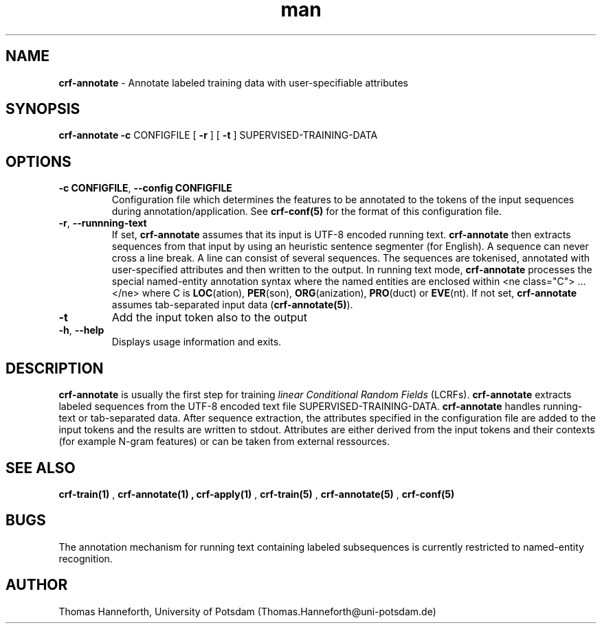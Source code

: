 .TH man 1 "24 July 2015" "1.0" "crf-annotate man page"

.SH NAME
.B crf-annotate 
- Annotate labeled training data with user-specifiable attributes

.SH SYNOPSIS
.B crf-annotate 
.B -c 
CONFIGFILE 
[
.B -r
]
[
.B -t
] 
SUPERVISED-TRAINING-DATA
 
.SH OPTIONS

.TP
.BR -c " "CONFIGFILE ",  " --config " " CONFIGFILE
Configuration file which determines the features to be annotated to the tokens 
of the input sequences during annotation/application.
See \fBcrf-conf(5)\fR for the format of this configuration file.

.TP 
.BR -r ", " --runnning-text
If set, 
.B crf-annotate 
assumes that its input is UTF-8 encoded running text. 
\fBcrf-annotate\fR then extracts sequences from that input by using an heuristic 
sentence segmenter (for English). 
A sequence can never cross a line break. 
A line can consist of several sequences.
The sequences are tokenised, annotated with user-specified attributes 
and then written to the output.
In running text mode, \fBcrf-annotate\fR processes the special 
named-entity annotation syntax where the named entities are enclosed
within <ne class="C"> ... </ne> where C is \fBLOC\fR(ation), \fBPER\fR(son), 
\fBORG\fR(anization), \fBPRO\fR(duct) or \fBEVE\fR(nt).
If not set, \fBcrf-annotate\fR assumes tab-separated input data
(\fBcrf-annotate(5)\fR).

.TP 
.BR -t
Add the input token also to the output

.TP 
.BR -h ", " --help
Displays usage information and exits.

.SH DESCRIPTION
\fBcrf-annotate\fR is usually the first step for training \fIlinear Conditional Random Fields\fR (LCRFs).
\fBcrf-annotate\fR extracts labeled sequences from the UTF-8 encoded text file SUPERVISED-TRAINING-DATA.
\fBcrf-annotate\fR handles running-text or tab-separated data.
After sequence extraction, the attributes specified in the configuration file are added 
to the input tokens and the results are written to stdout.
Attributes are either derived from the input tokens and their contexts 
(for example N-gram features) or can be taken from external ressources. 

.SH SEE ALSO
.B crf-train(1)
, 
.B crf-annotate(1)
.B 
, 
.B crf-apply(1)
,
.B crf-train(5)
,
.B crf-annotate(5)
,
.B crf-conf(5)
.

.SH BUGS
The annotation mechanism for running text containing labeled subsequences is currently 
restricted to named-entity recognition.

.SH AUTHOR
Thomas Hanneforth, University of Potsdam (Thomas.Hanneforth@uni-potsdam.de)

